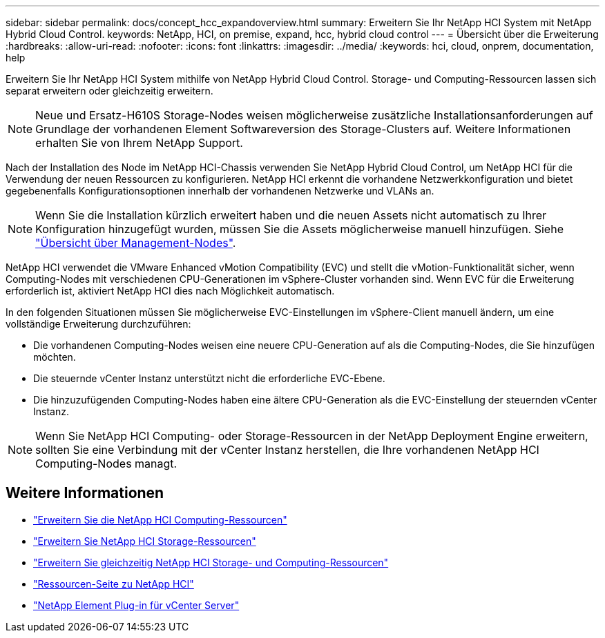 ---
sidebar: sidebar 
permalink: docs/concept_hcc_expandoverview.html 
summary: Erweitern Sie Ihr NetApp HCI System mit NetApp Hybrid Cloud Control. 
keywords: NetApp, HCI, on premise, expand, hcc, hybrid cloud control 
---
= Übersicht über die Erweiterung
:hardbreaks:
:allow-uri-read: 
:nofooter: 
:icons: font
:linkattrs: 
:imagesdir: ../media/
:keywords: hci, cloud, onprem, documentation, help


[role="lead"]
Erweitern Sie Ihr NetApp HCI System mithilfe von NetApp Hybrid Cloud Control. Storage- und Computing-Ressourcen lassen sich separat erweitern oder gleichzeitig erweitern.


NOTE: Neue und Ersatz-H610S Storage-Nodes weisen möglicherweise zusätzliche Installationsanforderungen auf Grundlage der vorhandenen Element Softwareversion des Storage-Clusters auf. Weitere Informationen erhalten Sie von Ihrem NetApp Support.

Nach der Installation des Node im NetApp HCI-Chassis verwenden Sie NetApp Hybrid Cloud Control, um NetApp HCI für die Verwendung der neuen Ressourcen zu konfigurieren. NetApp HCI erkennt die vorhandene Netzwerkkonfiguration und bietet gegebenenfalls Konfigurationsoptionen innerhalb der vorhandenen Netzwerke und VLANs an.


NOTE: Wenn Sie die Installation kürzlich erweitert haben und die neuen Assets nicht automatisch zu Ihrer Konfiguration hinzugefügt wurden, müssen Sie die Assets möglicherweise manuell hinzufügen. Siehe link:task_mnode_work_overview.html["Übersicht über Management-Nodes"].

NetApp HCI verwendet die VMware Enhanced vMotion Compatibility (EVC) und stellt die vMotion-Funktionalität sicher, wenn Computing-Nodes mit verschiedenen CPU-Generationen im vSphere-Cluster vorhanden sind. Wenn EVC für die Erweiterung erforderlich ist, aktiviert NetApp HCI dies nach Möglichkeit automatisch.

In den folgenden Situationen müssen Sie möglicherweise EVC-Einstellungen im vSphere-Client manuell ändern, um eine vollständige Erweiterung durchzuführen:

* Die vorhandenen Computing-Nodes weisen eine neuere CPU-Generation auf als die Computing-Nodes, die Sie hinzufügen möchten.
* Die steuernde vCenter Instanz unterstützt nicht die erforderliche EVC-Ebene.
* Die hinzuzufügenden Computing-Nodes haben eine ältere CPU-Generation als die EVC-Einstellung der steuernden vCenter Instanz.



NOTE: Wenn Sie NetApp HCI Computing- oder Storage-Ressourcen in der NetApp Deployment Engine erweitern, sollten Sie eine Verbindung mit der vCenter Instanz herstellen, die Ihre vorhandenen NetApp HCI Computing-Nodes managt.

[discrete]
== Weitere Informationen

* link:task_hcc_expand_compute.html["Erweitern Sie die NetApp HCI Computing-Ressourcen"]
* link:task_hcc_expand_storage.html["Erweitern Sie NetApp HCI Storage-Ressourcen"]
* link:task_hcc_expand_compute_and_storage.html["Erweitern Sie gleichzeitig NetApp HCI Storage- und Computing-Ressourcen"]
* https://www.netapp.com/hybrid-cloud/hci-documentation/["Ressourcen-Seite zu NetApp HCI"^]
* https://docs.netapp.com/us-en/vcp/index.html["NetApp Element Plug-in für vCenter Server"^]

